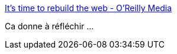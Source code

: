 :jbake-type: post
:jbake-status: published
:jbake-title: It's time to rebuild the web - O'Reilly Media
:jbake-tags: web,communication,_mois_avr.,_année_2018
:jbake-date: 2018-04-05
:jbake-depth: ../
:jbake-uri: shaarli/1522912168000.adoc
:jbake-source: https://nicolas-delsaux.hd.free.fr/Shaarli?searchterm=https%3A%2F%2Fseenthis.net%2Fmessages%2F682732%23message682771&searchtags=web+communication+_mois_avr.+_ann%C3%A9e_2018
:jbake-style: shaarli

https://seenthis.net/messages/682732#message682771[It's time to rebuild the web - O'Reilly Media]

Ca donne à réfléchir ...
